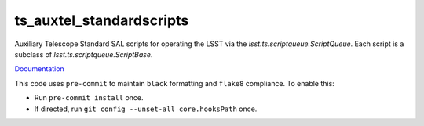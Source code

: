 ##################
ts_auxtel_standardscripts
##################

Auxiliary Telescope Standard SAL scripts for operating the LSST via the `lsst.ts.scriptqueue.ScriptQueue`.
Each script is a subclass of `lsst.ts.scriptqueue.ScriptBase`.

`Documentation <https://ts-auxtel-standardscripts.lsst.io>`_

This code uses ``pre-commit`` to maintain ``black`` formatting and ``flake8`` compliance.
To enable this:

* Run ``pre-commit install`` once.
* If directed, run ``git config --unset-all core.hooksPath`` once.
